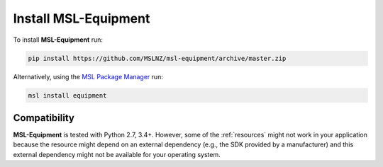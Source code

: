 Install MSL-Equipment
=====================

To install **MSL-Equipment** run:

.. code-block:: console

   pip install https://github.com/MSLNZ/msl-equipment/archive/master.zip

Alternatively, using the `MSL Package Manager`_ run:

.. code-block:: console

   msl install equipment

Compatibility
-------------
**MSL-Equipment** is tested with Python 2.7, 3.4+. However, some of the :ref:`resources`
might not work in your application because the resource might depend on an external
dependency (e.g., the SDK provided by a manufacturer) and this external dependency
might not be available for your operating system.

.. _MSL Package Manager: http://msl-package-manager.readthedocs.io/en/latest/?badge=latest

